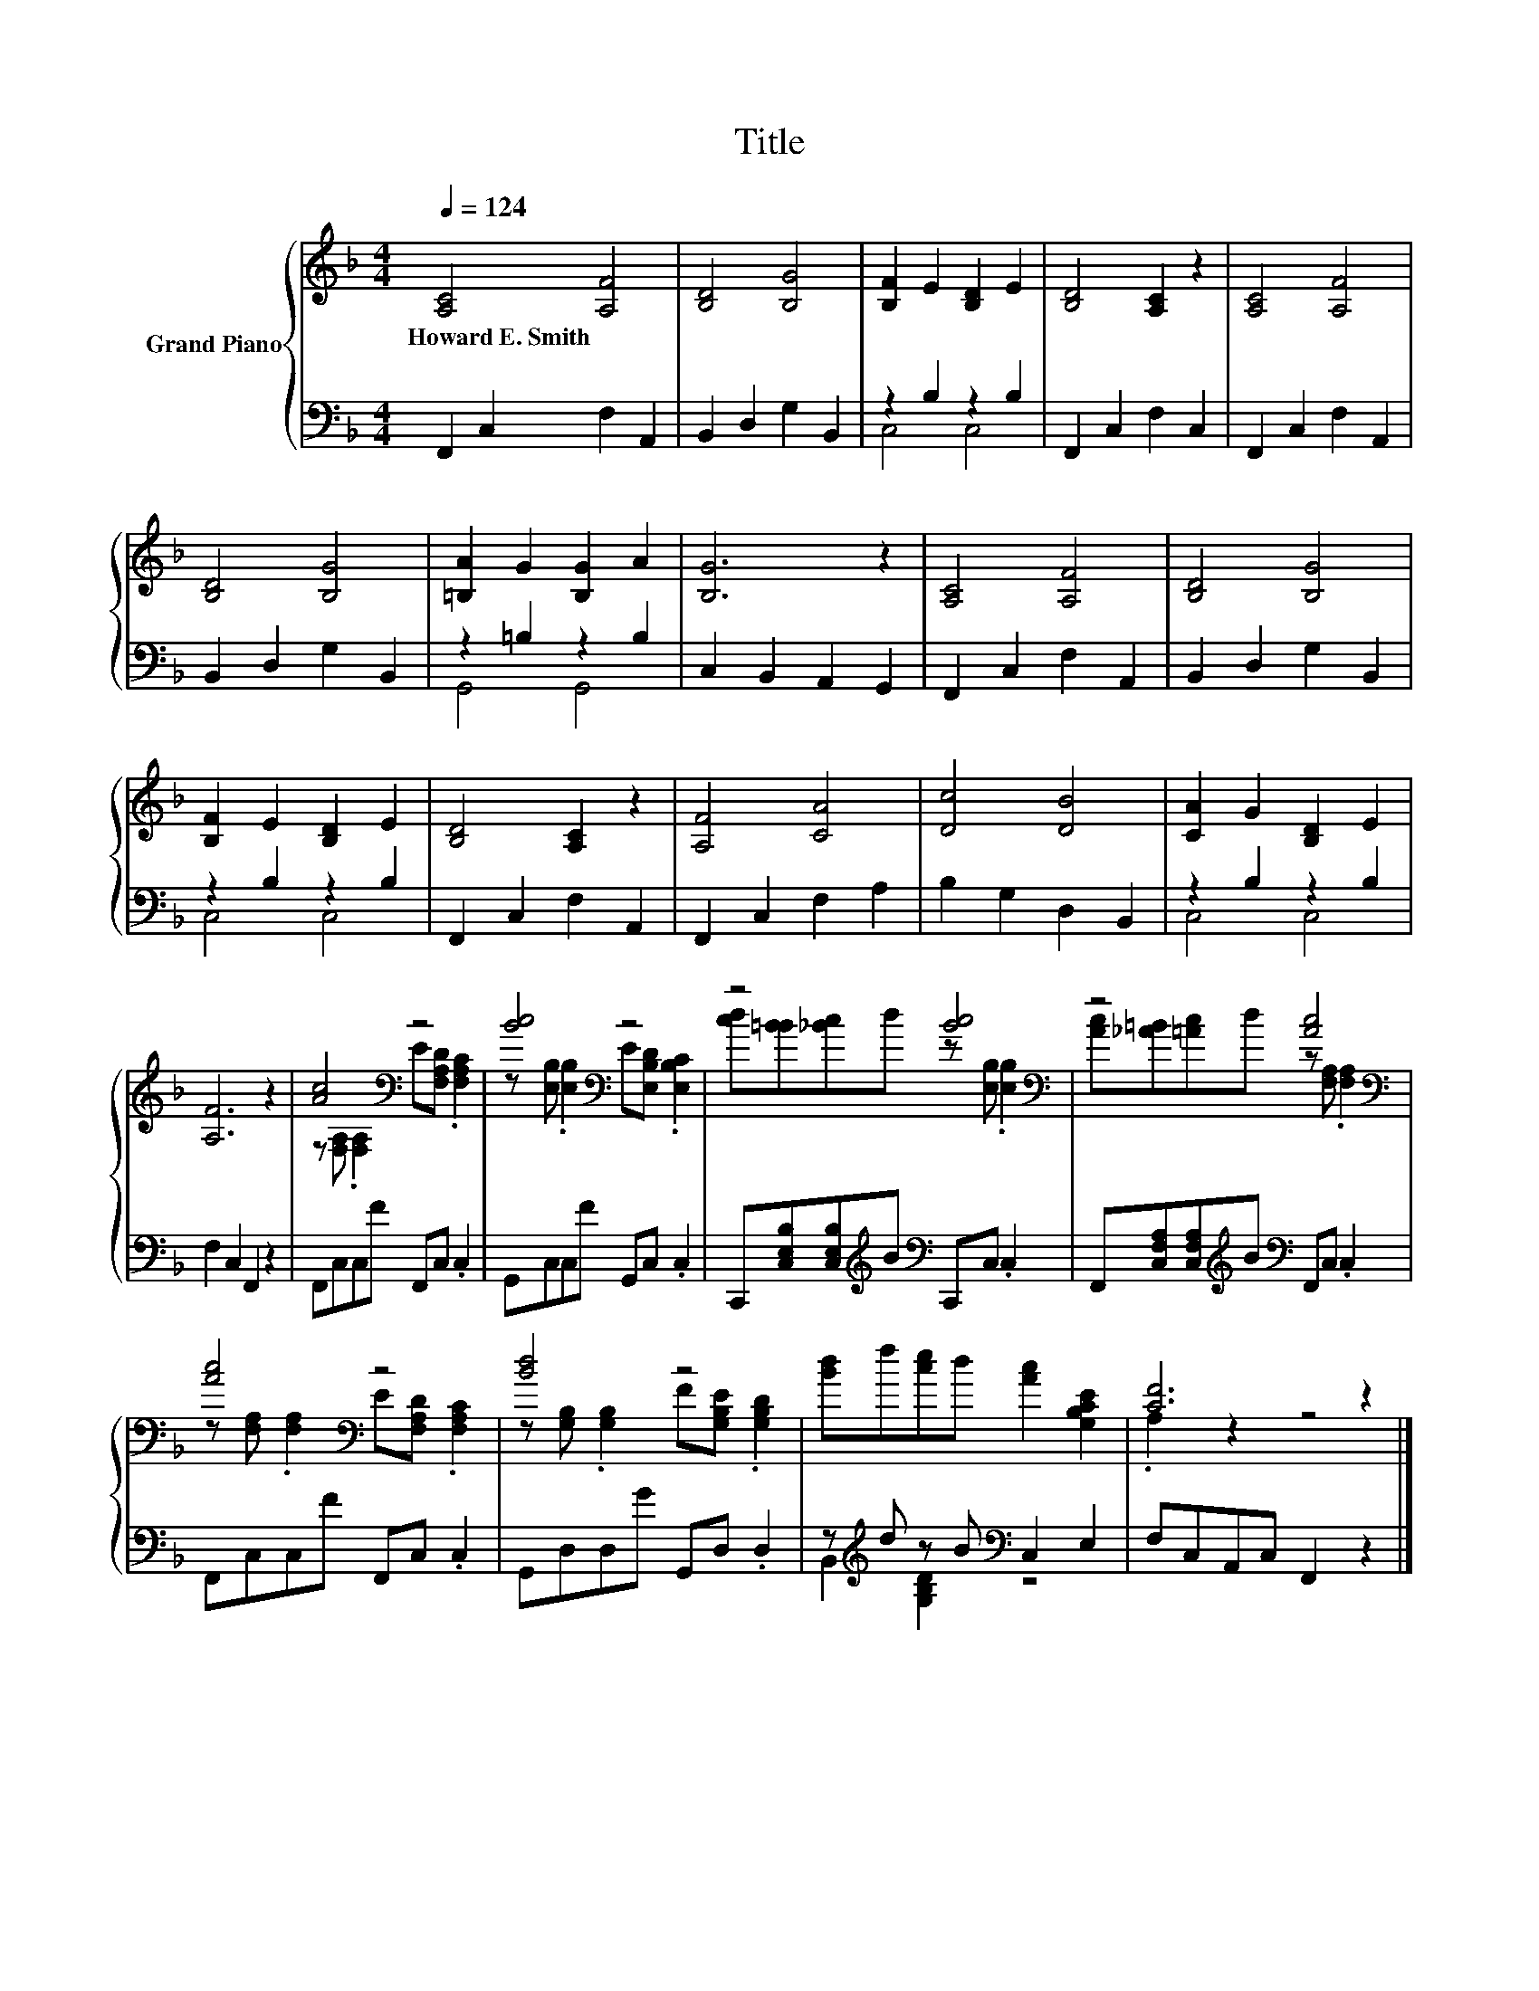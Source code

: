 X:1
T:Title
%%score { ( 1 4 ) | ( 2 3 ) }
L:1/8
Q:1/4=124
M:4/4
K:F
V:1 treble nm="Grand Piano"
V:4 treble 
V:2 bass 
V:3 bass 
V:1
 [A,C]4 [A,F]4 | [B,D]4 [B,G]4 | [B,F]2 E2 [B,D]2 E2 | [B,D]4 [A,C]2 z2 | [A,C]4 [A,F]4 | %5
w: Howard~E.~Smith *|||||
 [B,D]4 [B,G]4 | [=B,A]2 G2 [B,G]2 A2 | [B,G]6 z2 | [A,C]4 [A,F]4 | [B,D]4 [B,G]4 | %10
w: |||||
 [B,F]2 E2 [B,D]2 E2 | [B,D]4 [A,C]2 z2 | [A,F]4 [CA]4 | [Dc]4 [DB]4 | [CA]2 G2 [B,D]2 E2 | %15
w: |||||
 [A,F]6 z2 | [Ac]4[K:bass] z4 | [Bc]4[K:bass] z4 | z4 [Bc]4[K:bass] | z4 [Ac]4[K:bass] | %20
w: |||||
 [Ac]4[K:bass] z4 | [Bd]4 z4 | [Bd]f[ce]d [Ac]2 [G,B,CE]2 | [CF]6 z2 |] %24
w: ||||
V:2
 F,,2 C,2 F,2 A,,2 | B,,2 D,2 G,2 B,,2 | z2 B,2 z2 B,2 | F,,2 C,2 F,2 C,2 | F,,2 C,2 F,2 A,,2 | %5
 B,,2 D,2 G,2 B,,2 | z2 =B,2 z2 B,2 | C,2 B,,2 A,,2 G,,2 | F,,2 C,2 F,2 A,,2 | B,,2 D,2 G,2 B,,2 | %10
 z2 B,2 z2 B,2 | F,,2 C,2 F,2 A,,2 | F,,2 C,2 F,2 A,2 | B,2 G,2 D,2 B,,2 | z2 B,2 z2 B,2 | %15
 F,2 C,2 F,,2 z2 | F,,C,C,F F,,C, .C,2 | G,,C,C,F G,,C, .C,2 | %18
 C,,[C,E,B,][C,E,B,][K:treble]B[K:bass] C,,C, .C,2 | %19
 F,,[C,F,A,][C,F,A,][K:treble]B[K:bass] F,,C, .C,2 | F,,C,C,F F,,C, .C,2 | G,,D,D,G G,,D, .D,2 | %22
 z[K:treble] d z B[K:bass] C,2 E,2 | F,C,A,,C, F,,2 z2 |] %24
V:3
 x8 | x8 | C,4 C,4 | x8 | x8 | x8 | G,,4 G,,4 | x8 | x8 | x8 | C,4 C,4 | x8 | x8 | x8 | C,4 C,4 | %15
 x8 | x8 | x8 | x3[K:treble] x[K:bass] x4 | x3[K:treble] x[K:bass] x4 | x8 | x8 | %22
 B,,2[K:treble] [G,B,D]2[K:bass] z4 | x8 |] %24
V:4
 x8 | x8 | x8 | x8 | x8 | x8 | x8 | x8 | x8 | x8 | x8 | x8 | x8 | x8 | x8 | x8 | %16
 z[K:bass] [F,A,] .[F,A,]2 E[F,A,D] .[F,A,C]2 | z[K:bass] [E,B,] .[E,B,]2 E[E,B,D] .[E,B,C]2 | %18
 [cd][B=B][_Bc]d z[K:bass] [E,B,] .[E,B,]2 | [Ac][_A=B][=Ac]d z[K:bass] [F,A,] .[F,A,]2 | %20
 z[K:bass] [F,A,] .[F,A,]2 E[F,A,D] .[F,A,C]2 | z [G,B,] .[G,B,]2 F[G,B,E] .[G,B,D]2 | x8 | %23
 .A,2 z2 z4 |] %24

